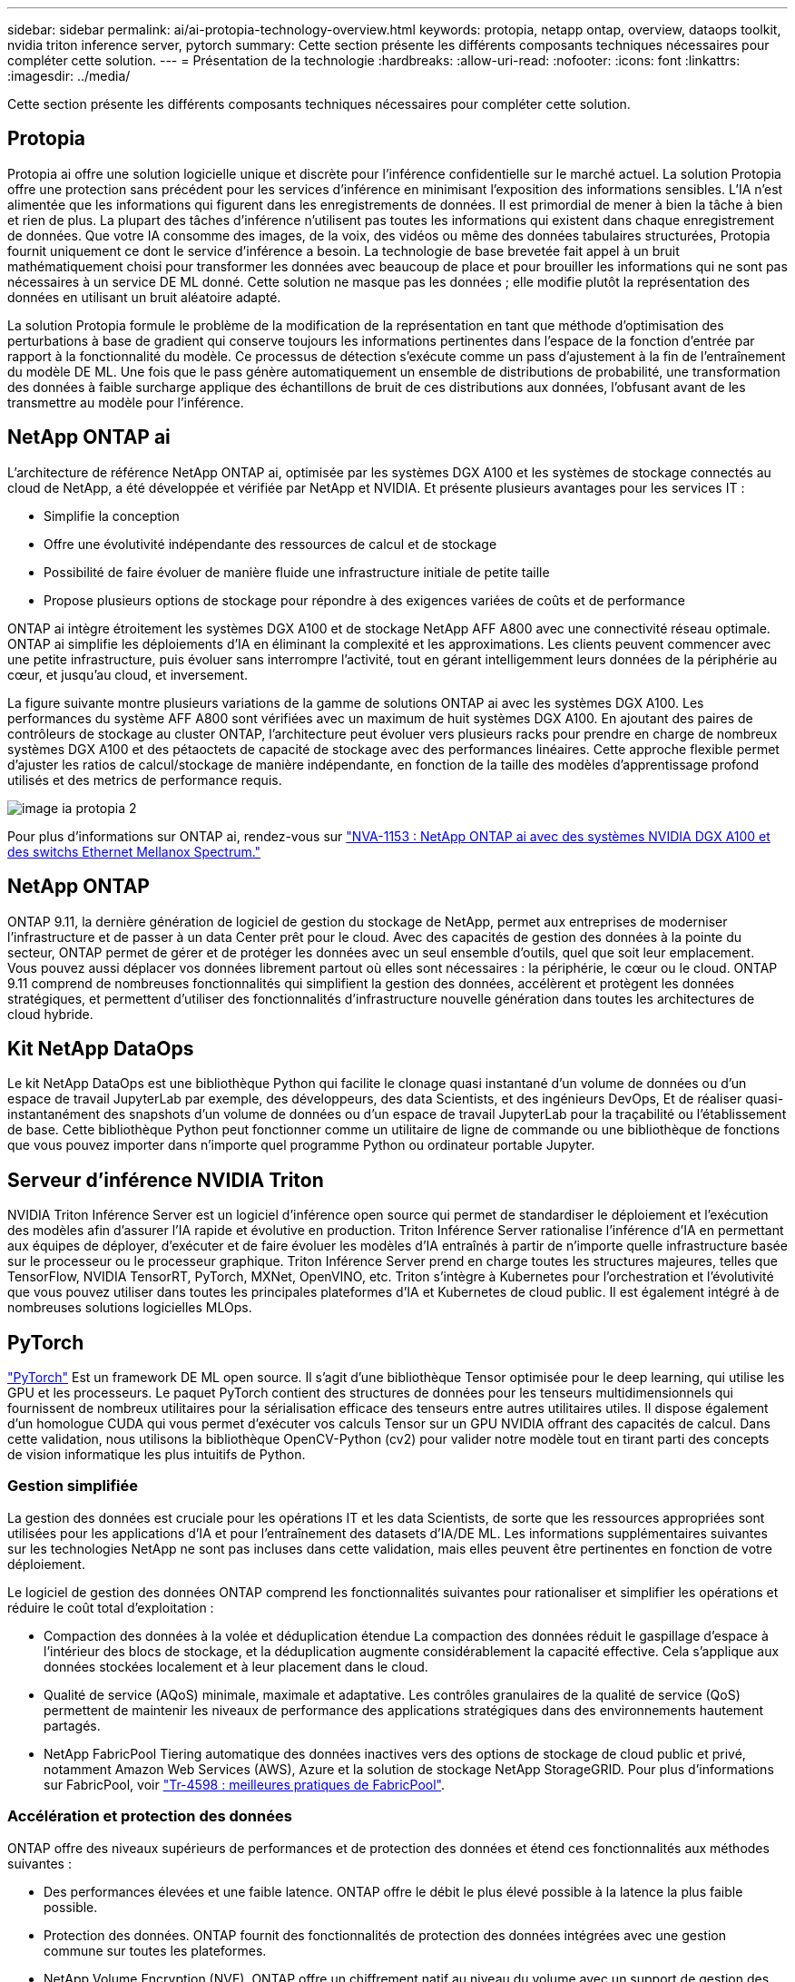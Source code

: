 ---
sidebar: sidebar 
permalink: ai/ai-protopia-technology-overview.html 
keywords: protopia, netapp ontap, overview, dataops toolkit, nvidia triton inference server, pytorch 
summary: Cette section présente les différents composants techniques nécessaires pour compléter cette solution. 
---
= Présentation de la technologie
:hardbreaks:
:allow-uri-read: 
:nofooter: 
:icons: font
:linkattrs: 
:imagesdir: ../media/


[role="lead"]
Cette section présente les différents composants techniques nécessaires pour compléter cette solution.



== Protopia

Protopia ai offre une solution logicielle unique et discrète pour l'inférence confidentielle sur le marché actuel. La solution Protopia offre une protection sans précédent pour les services d'inférence en minimisant l'exposition des informations sensibles. L'IA n'est alimentée que les informations qui figurent dans les enregistrements de données. Il est primordial de mener à bien la tâche à bien et rien de plus. La plupart des tâches d'inférence n'utilisent pas toutes les informations qui existent dans chaque enregistrement de données. Que votre IA consomme des images, de la voix, des vidéos ou même des données tabulaires structurées, Protopia fournit uniquement ce dont le service d'inférence a besoin. La technologie de base brevetée fait appel à un bruit mathématiquement choisi pour transformer les données avec beaucoup de place et pour brouiller les informations qui ne sont pas nécessaires à un service DE ML donné. Cette solution ne masque pas les données ; elle modifie plutôt la représentation des données en utilisant un bruit aléatoire adapté.

La solution Protopia formule le problème de la modification de la représentation en tant que méthode d'optimisation des perturbations à base de gradient qui conserve toujours les informations pertinentes dans l'espace de la fonction d'entrée par rapport à la fonctionnalité du modèle. Ce processus de détection s'exécute comme un pass d'ajustement à la fin de l'entraînement du modèle DE ML. Une fois que le pass génère automatiquement un ensemble de distributions de probabilité, une transformation des données à faible surcharge applique des échantillons de bruit de ces distributions aux données, l'obfusant avant de les transmettre au modèle pour l'inférence.



== NetApp ONTAP ai

L'architecture de référence NetApp ONTAP ai, optimisée par les systèmes DGX A100 et les systèmes de stockage connectés au cloud de NetApp, a été développée et vérifiée par NetApp et NVIDIA. Et présente plusieurs avantages pour les services IT :

* Simplifie la conception
* Offre une évolutivité indépendante des ressources de calcul et de stockage
* Possibilité de faire évoluer de manière fluide une infrastructure initiale de petite taille
* Propose plusieurs options de stockage pour répondre à des exigences variées de coûts et de performance


ONTAP ai intègre étroitement les systèmes DGX A100 et de stockage NetApp AFF A800 avec une connectivité réseau optimale. ONTAP ai simplifie les déploiements d'IA en éliminant la complexité et les approximations. Les clients peuvent commencer avec une petite infrastructure, puis évoluer sans interrompre l'activité, tout en gérant intelligemment leurs données de la périphérie au cœur, et jusqu'au cloud, et inversement.

La figure suivante montre plusieurs variations de la gamme de solutions ONTAP ai avec les systèmes DGX A100. Les performances du système AFF A800 sont vérifiées avec un maximum de huit systèmes DGX A100. En ajoutant des paires de contrôleurs de stockage au cluster ONTAP, l'architecture peut évoluer vers plusieurs racks pour prendre en charge de nombreux systèmes DGX A100 et des pétaoctets de capacité de stockage avec des performances linéaires. Cette approche flexible permet d'ajuster les ratios de calcul/stockage de manière indépendante, en fonction de la taille des modèles d'apprentissage profond utilisés et des metrics de performance requis.

image::ai-protopia-image2.png[image ia protopia 2]

Pour plus d'informations sur ONTAP ai, rendez-vous sur https://www.netapp.com/pdf.html?item=/media/21793-nva-1153-design.pdf["NVA-1153 : NetApp ONTAP ai avec des systèmes NVIDIA DGX A100 et des switchs Ethernet Mellanox Spectrum."^]



== NetApp ONTAP

ONTAP 9.11, la dernière génération de logiciel de gestion du stockage de NetApp, permet aux entreprises de moderniser l'infrastructure et de passer à un data Center prêt pour le cloud. Avec des capacités de gestion des données à la pointe du secteur, ONTAP permet de gérer et de protéger les données avec un seul ensemble d'outils, quel que soit leur emplacement. Vous pouvez aussi déplacer vos données librement partout où elles sont nécessaires : la périphérie, le cœur ou le cloud. ONTAP 9.11 comprend de nombreuses fonctionnalités qui simplifient la gestion des données, accélèrent et protègent les données stratégiques, et permettent d'utiliser des fonctionnalités d'infrastructure nouvelle génération dans toutes les architectures de cloud hybride.



== Kit NetApp DataOps

Le kit NetApp DataOps est une bibliothèque Python qui facilite le clonage quasi instantané d'un volume de données ou d'un espace de travail JupyterLab par exemple, des développeurs, des data Scientists, et des ingénieurs DevOps, Et de réaliser quasi-instantanément des snapshots d'un volume de données ou d'un espace de travail JupyterLab pour la traçabilité ou l'établissement de base. Cette bibliothèque Python peut fonctionner comme un utilitaire de ligne de commande ou une bibliothèque de fonctions que vous pouvez importer dans n'importe quel programme Python ou ordinateur portable Jupyter.



== Serveur d'inférence NVIDIA Triton

NVIDIA Triton Inférence Server est un logiciel d'inférence open source qui permet de standardiser le déploiement et l'exécution des modèles afin d'assurer l'IA rapide et évolutive en production. Triton Inférence Server rationalise l'inférence d'IA en permettant aux équipes de déployer, d'exécuter et de faire évoluer les modèles d'IA entraînés à partir de n'importe quelle infrastructure basée sur le processeur ou le processeur graphique. Triton Inférence Server prend en charge toutes les structures majeures, telles que TensorFlow, NVIDIA TensorRT, PyTorch, MXNet, OpenVINO, etc. Triton s'intègre à Kubernetes pour l'orchestration et l'évolutivité que vous pouvez utiliser dans toutes les principales plateformes d'IA et Kubernetes de cloud public. Il est également intégré à de nombreuses solutions logicielles MLOps.



== PyTorch

https://pytorch.org/["PyTorch"^] Est un framework DE ML open source. Il s'agit d'une bibliothèque Tensor optimisée pour le deep learning, qui utilise les GPU et les processeurs. Le paquet PyTorch contient des structures de données pour les tenseurs multidimensionnels qui fournissent de nombreux utilitaires pour la sérialisation efficace des tenseurs entre autres utilitaires utiles. Il dispose également d'un homologue CUDA qui vous permet d'exécuter vos calculs Tensor sur un GPU NVIDIA offrant des capacités de calcul. Dans cette validation, nous utilisons la bibliothèque OpenCV-Python (cv2) pour valider notre modèle tout en tirant parti des concepts de vision informatique les plus intuitifs de Python.



=== Gestion simplifiée

La gestion des données est cruciale pour les opérations IT et les data Scientists, de sorte que les ressources appropriées sont utilisées pour les applications d'IA et pour l'entraînement des datasets d'IA/DE ML. Les informations supplémentaires suivantes sur les technologies NetApp ne sont pas incluses dans cette validation, mais elles peuvent être pertinentes en fonction de votre déploiement.

Le logiciel de gestion des données ONTAP comprend les fonctionnalités suivantes pour rationaliser et simplifier les opérations et réduire le coût total d'exploitation :

* Compaction des données à la volée et déduplication étendue La compaction des données réduit le gaspillage d'espace à l'intérieur des blocs de stockage, et la déduplication augmente considérablement la capacité effective. Cela s'applique aux données stockées localement et à leur placement dans le cloud.
* Qualité de service (AQoS) minimale, maximale et adaptative. Les contrôles granulaires de la qualité de service (QoS) permettent de maintenir les niveaux de performance des applications stratégiques dans des environnements hautement partagés.
* NetApp FabricPool Tiering automatique des données inactives vers des options de stockage de cloud public et privé, notamment Amazon Web Services (AWS), Azure et la solution de stockage NetApp StorageGRID. Pour plus d'informations sur FabricPool, voir https://www.netapp.com/pdf.html?item=/media/17239-tr4598pdf.pdf["Tr-4598 : meilleures pratiques de FabricPool"^].




=== Accélération et protection des données

ONTAP offre des niveaux supérieurs de performances et de protection des données et étend ces fonctionnalités aux méthodes suivantes :

* Des performances élevées et une faible latence. ONTAP offre le débit le plus élevé possible à la latence la plus faible possible.
* Protection des données. ONTAP fournit des fonctionnalités de protection des données intégrées avec une gestion commune sur toutes les plateformes.
* NetApp Volume Encryption (NVE). ONTAP offre un chiffrement natif au niveau du volume avec un support de gestion des clés interne et externe.
* Colocation et authentification multifacteur. ONTAP permet le partage des ressources d'infrastructure avec les plus hauts niveaux de sécurité.




=== Une infrastructure pérenne

ONTAP permet de répondre aux besoins métier en constante évolution grâce aux fonctionnalités suivantes :

* Évolutivité transparente et opérations non disruptives. ONTAP prend en charge l'ajout non disruptif de capacité aux contrôleurs et l'évolution scale-out des clusters. Les clients peuvent effectuer la mise à niveau vers les technologies les plus récentes, telles que NVMe et FC 32 Gb, sans migration des données ni panne coûteuse.
* Connexion cloud. ONTAP est le logiciel de gestion de stockage le plus connecté au cloud, avec des options de stockage SDS (ONTAP Select) et des instances natives de cloud (NetApp Cloud Volumes Service) dans tous les clouds publics.
* Intégration avec les applications émergentes ONTAP propose des services de données d'entreprise pour les plateformes et applications nouvelle génération, telles que les véhicules autonomes, les Smart cities et Industry 4.0, en utilisant la même infrastructure prenant en charge les applications d'entreprise existantes.




== NetApp Astra Control

La gamme NetApp Astra propose des services de stockage et de gestion des données respectueuse des applications pour les applications Kubernetes sur site et dans le cloud public, optimisés par les technologies NetApp de stockage et de gestion des données. Il vous permet de sauvegarder facilement les applications Kubernetes, de migrer des données vers un autre cluster et de créer instantanément des clones d'applications de travail. Si vous devez gérer les applications Kubernetes s'exécutant dans un cloud public, consultez la documentation de https://docs.netapp.com/us-en/astra-control-service/index.html["Service Astra Control"^]. Astra Control Service est un service géré par NetApp qui permet la gestion des données intégrant la cohérence applicative des clusters Kubernetes dans Google Kubernetes Engine (GKE) et Azure Kubernetes Service (AKS).



== NetApp Astra Trident

Astra https://netapp.io/persistent-storage-provisioner-for-kubernetes/["Trident"^] À partir de NetApp, est un orchestrateur de stockage dynamique open source pour Docker et Kubernetes qui simplifie la création, la gestion et la consommation du stockage persistant. Trident, une application Kubernetes native, s'exécute directement dans un cluster Kubernetes. Trident permet de déployer de manière transparente des images de conteneur d'apprentissage profond sur un système de stockage NetApp et offre une expérience haute performance pour les déploiements de conteneurs d'IA. Les utilisateurs de Kubernetes (développeurs DE ML, data Scientists, etc.) peuvent créer, gérer et automatiser l'orchestration et le clonage pour exploiter des fonctionnalités avancées de gestion des données optimisées par la technologie NetApp.



== Copie et synchronisation NetApp BlueXP

https://docs.netapp.com/us-en/occm/concept_cloud_sync.html["Copie et synchronisation BlueXP"^] Est un service NetApp qui permet une synchronisation sûre et rapide des données. Que vous ayez besoin de transférer des fichiers entre des partages de fichiers NFS ou SMB sur site, NetApp StorageGRID, NetApp ONTAP S3, NetApp Cloud Volumes Service, Azure NetApp Files, Amazon simple Storage Service (Amazon S3), Amazon Elastic File System (Amazon EFS), Azure Blob, Google Cloud Storage, ou IBM Cloud Object Storage, BlueXP Copy and Sync déplace les fichiers là où vous en avez besoin rapidement et en toute sécurité. Une fois vos données transférées, elles peuvent être utilisées à la source et à la cible. BlueXP Copy et Syncc synchronisent en continu les données en fonction de votre planification prédéfinie, en déplaçant uniquement les données modifiées. Le temps et l'argent consacrés à la réplication des données sont ainsi réduits. BlueXP Copy and Sync est un outil SaaS extrêmement simple à configurer et à utiliser. Les transferts de données déclenchés par la copie et la synchronisation BlueXP sont effectués par les courtiers de données. Vous pouvez déployer des courtiers de données BlueXP Copy and Sync dans AWS, Azure, Google Cloud Platform ou sur site.



== Classification de NetApp BlueXP

Reposant sur de puissants algorithmes d'IA,  https://bluexp.netapp.com/netapp-cloud-data-sense["Classification de NetApp BlueXP"^] permet d'automatiser le contrôle et la gouvernance des données dans l'ensemble de votre environnement de données. Vous pouvez facilement identifier les économies réalisables, identifier les problèmes de conformité et de confidentialité, et trouver des opportunités d'optimisation. Le tableau de bord de classification BlueXP vous donne les informations nécessaires pour identifier les données en double afin d'éliminer la redondance, mapper les données personnelles, non personnelles et sensibles, et activer les alertes pour les données sensibles et les anomalies.

